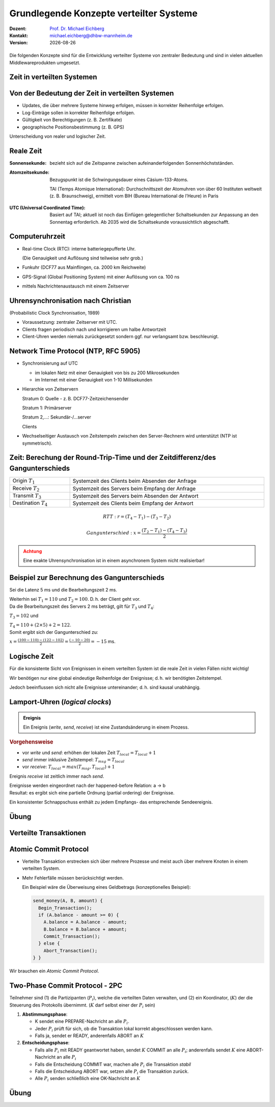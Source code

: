 .. meta:: 
    :author: Michael Eichberg
    :keywords: "Lamport Clock", "2PC"
    :description lang=de: Grundlegende Konzepte verteilter Systeme: Lamport-Uhren und 2PC
    :description lang=en: Basic concepts of distributed systems: Lamport Clocks and 2PC
    :id: lecture-ds-2pc-und-zeit
    :first-slide: last-viewed
    :exercises-master-password: 2024-WirklichSchwierig!

.. |date| date::
.. |at| unicode:: 0x40

.. role:: incremental
.. role:: eng
.. role:: ger
.. role:: ger-quote
.. role:: minor
.. role:: obsolete
.. role:: dhbw-red
.. role:: dhbw-gray
.. role:: dhbw-light-gray
.. role:: the-blue
.. role:: the-green
.. role:: the-orange
.. role:: shiny-green
.. role:: shiny-red
.. role:: black
.. role:: dark-red
.. role:: huge
.. role:: smaller  

.. role:: raw-html(raw)
   :format: html



Grundlegende Konzepte verteilter Systeme
===============================================================================

.. container:: line-above 

  :Dozent: `Prof. Dr. Michael Eichberg <https://delors.github.io/cv/folien.rst.html>`__
  :Kontakt: michael.eichberg@dhbw-mannheim.de
  :Version: |date|
 
.. supplemental::  

  :Folien: 
    
      https://delors.github.io/ds-grundlegende-konzepte/folien.rst.html 
      
      https://delors.github.io/ds-grundlegende-konzepte/folien.rst.html.pdf
  :Fehler auf Folien melden:

      https://github.com/Delors/delors.github.io/issues


.. class:: center-child-elements

\ 
----

Die folgenden Konzepte sind für die Entwicklung verteilter Systeme von zentraler Bedeutung und sind in vielen aktuellen Middlewareprodukten umgesetzt.



.. class:: new-section transition-fade

Zeit in verteilten Systemen
--------------------------------------------------------------------------------


Von der Bedeutung der Zeit in verteilten Systemen
--------------------------------------------------------------------------------

- Updates, die über mehrere Systeme hinweg erfolgen, müssen in korrekter Reihenfolge erfolgen.
- Log-Einträge sollen in korrekter Reihenfolge erfolgen.
- Gültigkeit von Berechtigungen (z. B. Zertifikate)
- geographische Positionsbestimmung (z. B. GPS)


.. container:: dhbw-light-gray-background rounded-corners padding-1em incremental margin-top-2em

  Unterscheidung von realer und logischer Zeit.

.. supplemental::

  Die logische Zeit ermöglicht es uns, eine wohldefinierte Reihenfolge zwischen Ereignissen (vgl. :eng:`happened before` Relation) zu bestimmen.



Reale Zeit
--------------------------------------------------------------------------------

:Sonnensekunde: bezieht sich auf die Zeitspanne zwischen aufeinanderfolgenden Sonnenhöchstständen.

.. class:: incremental

:Atomzeitsekunde: 
   Bezugspunkt ist die Schwingungsdauer eines Cäsium-133-Atoms.

   TAI (Temps Atomique International): Durchschnittszeit der Atomuhren von über 60 Instituten weltweit (z. B. Braunschweig), ermittelt vom BIH (Bureau International de l’Heure) in Paris

.. class:: incremental

:UTC (Universal Coordinated Time):
  Basiert auf TAI; aktuell ist noch das Einfügen gelegentlicher Schaltsekunden zur Anpassung an den Sonnentag erforderlich. Ab 2035 wird die Schaltsekunde voraussichtlich abgeschafft.


Computeruhrzeit
--------------------------------------------------------------------------------

.. class:: incremental list-with-explanations

- Real-time Clock (RTC): interne batteriegepufferte Uhr.
  
  (Die Genauigkeit und Auflösung sind teilweise sehr grob.)
- Funkuhr (DCF77 aus Mainflingen, ca. 2000 km Reichweite)
- GPS-Signal (Global Positioning System) mit einer  Auflösung von ca. 100 ns
- mittels Nachrichtenaustausch mit einem Zeitserver 


Uhrensynchronisation nach Christian
--------------------------------------------------------------------------------

:minor:`(Probabilistic Clock Synchronisation, 1989)`

- Voraussetzung: zentraler Zeitserver mit UTC.
- Clients fragen periodisch nach und korrigieren um halbe Antwortzeit
- Client-Uhren werden niemals zurückgesetzt sondern ggf. nur verlangsamt bzw. beschleunigt.



Network Time Protocol (NTP, RFC 5905)
--------------------------------------------------------------------------------

.. class:: incremental list-with-explanations

- Synchronisierung auf UTC
  
  - im lokalen Netz mit einer Genauigkeit von bis zu 200 Mikrosekunden
  - im Internet mit einer Genauigkeit von 1-10 Millisekunden

- Hierarchie von Zeitservern

  Stratum 0: Quelle - z. B. DCF77-Zeitzeichensender

  Stratum 1: Primärserver
  
  Stratum 2,...: Sekundär-/...server 
  
  Clients

- Wechselseitiger Austausch von Zeitstempeln zwischen den Server-Rechnern wird unterstützt (NTP ist symmetrisch).

.. supplemental::

  Aktualisierung der Zeit eines NTP Servers erfolgt aber nur wenn der anfragende Server einen höheren *Stratum*\ wert hat (d. h. potentiell unpräziser ist) als der angefragte Server. Der anfragende Server erhält danach den Stratumwert des abgefragten Servers :math:`+1`. 


.. class:: smaller-slide-title

Zeit: Berechung der Round-Trip-Time und der Zeitdifferenz/des Gangunterschieds
--------------------------------------------------------------------------------

.. csv-table::
  :width: 100%

  Origin :math:`T_1`, Systemzeit des Clients beim Absenden der Anfrage
  Receive :math:`T_2`, Systemzeit des Servers beim Empfang der Anfrage
  Transmit :math:`T_3`, Systemzeit des Servers beim Absenden der Antwort
  Destination :math:`T_4`, Systemzeit des Clients beim Empfang der Antwort

.. math::

  RTT: r = (T_4 - T_1) - (T_3 - T_2)

.. math::

  Gangunterschied: x = \frac{(T_2 - T_1) - (T_4 - T_3)}{2}


.. admonition:: Achtung
  :class: warning margin-top-1em incremental

  Eine exakte Uhrensynchronisation ist in einem asynchronem System nicht realisierbar! 

.. supplemental::

  Es wird die Annahme getroffen, dass die Zeit auf beiden Rechnern quasi gleichschnell vergeht. Die Zeitdifferenz zwischen den beiden Rechnern ist also konstant. 

  :math:`(T3 - T2)` ist die Zeit, die der Server zum Bearbeiten benötigt.
  
  Die Round-Trip-Time (RTT) ist die Zeit, die ein Signal benötigt, um von einem Rechner zum anderen und zurückzugelangen. 
  
  Der Gangunterschied ist die Differenz zwischen der Zeit auf dem Server und der Zeit auf dem Client. 

  Probleme bei der Uhrensynchronisation entstehen aufgrund ungewisser Latenzen:

  - Nachrichtenübertragungszeit (abhängig von Entfernung und Medium)
  - Zeitverzögerung in Routern bei Weitervermittling (lastabhängig)
  - Zeit bis zur Interrupt-Annahme im Betriebssystem (kontextabhängig)
  - Zeit zum Kopieren von Puffern (lastabhängig)
  
  Aufgrund der Probleme ist ein konsistenter, realistischer globaler Schnappschuss nicht realisierbar.


Beispiel zur Berechnung des Gangunterschieds
--------------------------------------------------------------------------------

.. container:: incremental

  Sei die Latenz 5 ms und die Bearbeitungszeit 2 ms. 
  
  Weiterhin sei :math:`T_1 = 110` und :math:`T_2 = 100`. D. h. der Client geht vor. 

.. container:: incremental margin-top-2em

  Da die Bearbeitungszeit des Servers 2 ms beträgt, gilt für :math:`T_3` und :math:`T_4`:
    
  :math:`T_3 = 102` und 
  
  :math:`T_4 = 110+(2 \times 5) +2 =  122`.

.. container:: incremental margin-top-2em

  Somit ergibt sich der Gangunterschied zu:
  
  :math:`x = \frac{(100-110) - (122-102)}{2} = \frac{(-10 - 20)}{2} = -15` ms.


.. class:: center-child-elements 

Logische Zeit
--------------------------------------------------------------------------------

.. container:: assessment
   
  Für die konsistente Sicht von Ereignissen in einem verteilten System ist die reale Zeit in vielen Fällen nicht wichtig! 
  
  Wir benötigen nur eine global eindeutige Reihenfolge der Ereignisse; d. h. wir benötigten Zeitstempel.
 
  Jedoch beeinflussen sich nicht alle Ereignisse untereinander; d. h. sind kausal unabhängig.

.. supplemental::

  Es ist wichtig zu wissen, was vorher und was nachher passiert ist, aber es ist nicht wichtig, dass wir wissen wann genau (Uhrzeit) etwas passiert ist.


Lamport-Uhren (*logical clocks*)
--------------------------------------------------------------------------------

.. admonition:: Ereignis
  :class: definition
  
  Ein Ereignis (*write*, *send*, *receive*) ist eine Zustandsänderung in einem Prozess.

.. container:: smaller
    
  .. rubric:: Vorgehensweise

  - vor *write* und *send*: erhöhen der lokalen Zeit :math:`T_{local} = T_{local} + 1`
  - *send* immer inklusive Zeitstempel: :math:`T_{msg} = T_{local}`
  - vor *receive*: :math:`T_{local} = max(T_{msg}, T_{local}) + 1`
      
.. container:: assessment smaller incremental
  
   Ereignis *receive* ist zeitlich immer nach *send*.

   Ereignisse werden eingeordnet nach der :ger-quote:`happened-before` Relation: a → b

.. container:: smaller incremental
  
  Resultat: es ergibt sich eine partielle Ordnung (partial ordering) der Ereignisse.

  Ein konsistenter Schnappschuss enthält zu jedem Empfangs- das entsprechende Sendeereignis. 


.. supplemental::

  Lamport Uhren sind eine Möglichkeit, um Totally-ordered Multicast zu unterstützen, was insbesondere im Zusammenhang mit Replication von Nöten ist.


.. class:: integrated-exercise transition-scale

Übung
------------------------

.. exercise:: Lamport-Uhren
  :class: smaller

  Gegeben sei die nachfolgend dargestellte Situation mit drei Prozessen in einem verteilten System. Die Zeitstempel der Ereignisse werden mittels der Lamport'schen Uhren vergeben.

  (Die Werte c ganz links geben den Stand der jeweiligen Uhren zu Beginn an.)

  (a) Versehen Sie alle Ereignisse mit den korrekten Zeitstempeln.
  (b) Geben Sie einen konsistenten Sicherungspunkt an, der Ereignis r enthält.

  .. image:: images/lamport-exercise/task.svg
     :width: 60%
     :align: center
     :class: box-shadow rounded-corners

  .. solution::
    :pwd: ReplikationVoraus.

    (a)

    .. image:: images/lamport-exercise/solution.svg
        :width: 60%
        :align: center
        :class: box-shadow rounded-corners

    (b)

    Der konsistente Sicherungspunkt muss ebenfalls die Ereignisse i und q enthalten.
    (i *happend before* r, aber l und n stehen in keinem kausalen Zusammenhang zu r.)


.. class:: new-section

Verteilte Transaktionen
--------------------------------------------------------------------------------


:ger-quote:`Atomic Commit Protocol`
--------------------------------------------------------------------------------

.. class:: incremental smaller

- Verteilte Transaktion erstrecken sich über mehrere Prozesse und meist auch über mehrere Knoten in einem verteilten System.
- Mehr Fehlerfälle müssen berücksichtigt werden.

  Ein Beispiel wäre die Überweisung eines Geldbetrags (konzeptionelles Beispiel):

  .. code:: Pseudocode
    :class: tiny
      
    send_money(A, B, amount) { 
      Begin_Transaction();
      if (A.balance - amount >= 0) {
        A.balance = A.balance - amount; 
        B.balance = B.balance + amount; 
        Commit_Transaction();
      } else { 
        Abort_Transaction();
    } }

.. container:: assessment incremental

  Wir brauchen ein *Atomic Commit Protocol*.


.. supplemental::

  .. rubric:: Wiederholung Transaktionen

  Eine Transaktion stellt die zuverlässige Bearbeitung persistenter Daten sicher – auch in Fehlersituationen. Zentrales Merkmal ist die Garantie der ACID-Eigenschaften (Atomicity, Consistency, Isolation, Durability).
  
  Am Ende einer Transaktion findet entweder ein commit oder abort / rollback statt.

  Nach einem commit sind alle Änderungen dauerhaft.

  .. rubric:: Fehlertoleranz
  
  Das Ziel ist es zu ermöglichen, ein zuverlässiges System aus unzuverlässigen Komponenten aufzubauen.

  Drei grundsätzliche Schritte:

  1. Erkennung von Fehlern: Erkennen des Vorhandenseins eines Fehlers in einem Datenwert oder einem Steuersignal
  2. Fehlereingrenzung: Begrenzung der Fehlerausbreitung
  3. Maskierung von Fehlern: Entwicklung von Mechanismen, die sicherstellen, dass ein System trotz eines Fehlers korrekt funktioniert (und möglicherweise einen Fehler korrigiert)


.. class:: smaller

Two-Phase Commit Protocol - 2PC
--------------------------------------------------------------------------------

Teilnehmer sind (1) die Partizipanten (:math:`P_i`), welche die verteilten Daten verwalten, und (2) ein Koordinator, (:math:`K`) der die Steuerung des Protokolls übernimmt. (:math:`K` darf selbst einer der :math:`P_i` sein)

.. class:: incremental

1. **Abstimmungsphase**\ :

   .. class:: incremental

   - K sendet eine PREPARE-Nachricht an alle :math:`P_i`.
   - Jeder :math:`P_i` prüft für sich, ob die Transaktion lokal korrekt abgeschlossen werden kann.
   - Falls ja, sendet er READY, anderenfalls ABORT an :math:`K`
  
2. **Entscheidungsphase**\ :

   .. class:: incremental

   - Falls alle :math:`P_i` mit READY geantwortet haben, sendet :math:`K` COMMIT an alle :math:`P_i`; anderenfalls sendet :math:`K` eine ABORT-Nachricht an alle :math:`P_i`
   - Falls die Entscheidung COMMIT war, machen alle :math:`P_i` die Transaktion *stabil*
   - Falls die Entscheidung ABORT war, setzen alle :math:`P_i` die Transaktion zurück.
   - Alle :math:`P_i` senden schließlich eine OK-Nachricht an :math:`K`

.. supplemental::

  Das 2-PC Protokoll ist nicht Fehlerresistent. d. h. es kann Fehler erkennen, aber nicht zwangsläufig korrigieren. Um einige Fehlerszenarien zu behandeln, müssen Ergebnisse (insbesondere READY und COMMIT) in einem persistenten *write-ahead* Log-File festgehalten werden.



.. class:: integrated-exercise

Übung
----------

.. exercise:: Two-Phase-Commit

  Analysieren Sie, wie das Two-Phase-Commit-Protokoll mit Fehlersituationen umgeht.

  Welche Fehler können zu welchen Zeitpunkten auftreten und welche kann das Protokoll beheben?

  .. solution::
    :pwd: 2PC kann alles?

    Szenarien: Es können Nachrichten verloren gehen, es können Knoten ausfallen und es kann zu einer Netzpartitionierung kommen.

    Verlorengegangene Nachrichten können mittels Timeouts erkannt und nochmals gesendet werden.
    
    Eine andauernde Netzpartitionierung während der ersten Phase, die dazu führt, dass ein oder mehrere Teilnehmer des Protokollablaufs nicht mehr mit dem Koordinator kommunizieren können, wird dazu führen, dass der Koordinator ABORT entscheidet.

    Fällt ein Teilnehmer in der ersten Phase aus, so antwortet er nicht. Der Koordinator wertet dies als ABORT und entscheidet ABORT.

    Fällt ein Teilnehmer in der zweiten Phase aus, so bekommt er die Entscheidung des Koordinators nicht mit. Es gilt jedoch:
    
    - Der Koordinator hat die Entscheidung im persistenten Log-File (stable storage) festgehalten.
    - Der Teilnehmer hat in seinem persistenten Log-File notiert, dass die Transaktion begonnen, aber noch nicht abgeschlossen wurde. Nach dem Booten erfragt der Teilnehmer beim Koordinator den Ausgang der Transaktion. Wenn alle Teilnehmer den Ausgang der Transaktion kennen, kann der Koordinator den Log-Eintrag löschen.
     
    Fällt der Koordinator aus, nachdem er die Entscheidung getroffen und diese im Log-File notiert hat, oder kommt es zu diesem Zeitpunkt zu einer Netzpartitionierung, so kann das Protokoll erst nach dem Reboot des Koordinators fortgesetzt werden. Das Protokoll ist solange blockiert.
    - Kennt einer der Teilnehmer die Entscheidung des Koordinators bereits, kann er diese auf Nachfrage an die anderen Teilnehmer weiterleiten.
    - Hat ein Teilnehmer mit ABORT geantwortet, dann kann er die Transaktion auch ohne den Koordinator zurücksetzen und dies auf Nachfrage auch den anderen Teilnehmern mitteilen.

